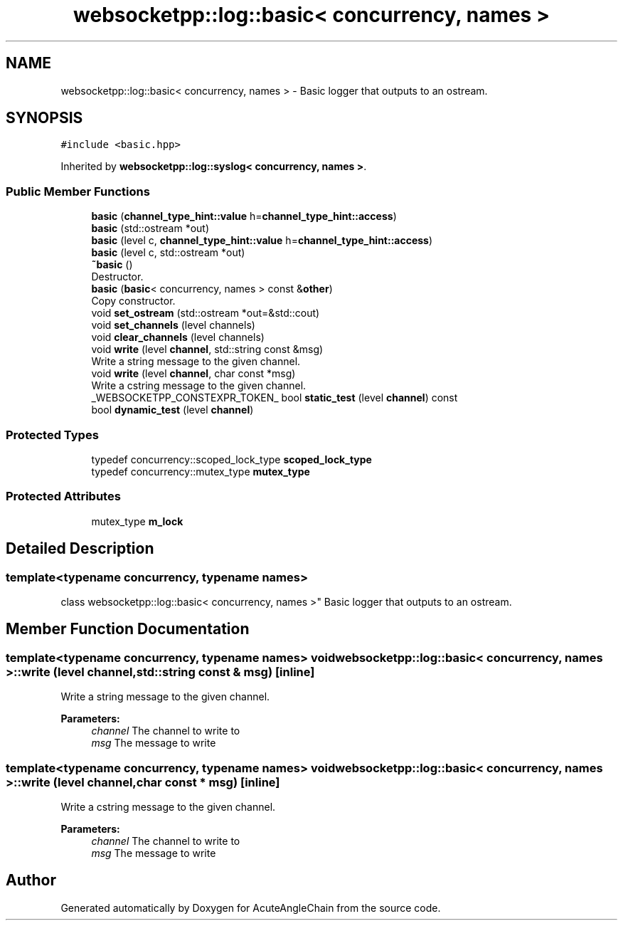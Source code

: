 .TH "websocketpp::log::basic< concurrency, names >" 3 "Sun Jun 3 2018" "AcuteAngleChain" \" -*- nroff -*-
.ad l
.nh
.SH NAME
websocketpp::log::basic< concurrency, names > \- Basic logger that outputs to an ostream\&.  

.SH SYNOPSIS
.br
.PP
.PP
\fC#include <basic\&.hpp>\fP
.PP
Inherited by \fBwebsocketpp::log::syslog< concurrency, names >\fP\&.
.SS "Public Member Functions"

.in +1c
.ti -1c
.RI "\fBbasic\fP (\fBchannel_type_hint::value\fP h=\fBchannel_type_hint::access\fP)"
.br
.ti -1c
.RI "\fBbasic\fP (std::ostream *out)"
.br
.ti -1c
.RI "\fBbasic\fP (level c, \fBchannel_type_hint::value\fP h=\fBchannel_type_hint::access\fP)"
.br
.ti -1c
.RI "\fBbasic\fP (level c, std::ostream *out)"
.br
.ti -1c
.RI "\fB~basic\fP ()"
.br
.RI "Destructor\&. "
.ti -1c
.RI "\fBbasic\fP (\fBbasic\fP< concurrency, names > const &\fBother\fP)"
.br
.RI "Copy constructor\&. "
.ti -1c
.RI "void \fBset_ostream\fP (std::ostream *out=&std::cout)"
.br
.ti -1c
.RI "void \fBset_channels\fP (level channels)"
.br
.ti -1c
.RI "void \fBclear_channels\fP (level channels)"
.br
.ti -1c
.RI "void \fBwrite\fP (level \fBchannel\fP, std::string const &msg)"
.br
.RI "Write a string message to the given channel\&. "
.ti -1c
.RI "void \fBwrite\fP (level \fBchannel\fP, char const *msg)"
.br
.RI "Write a cstring message to the given channel\&. "
.ti -1c
.RI "_WEBSOCKETPP_CONSTEXPR_TOKEN_ bool \fBstatic_test\fP (level \fBchannel\fP) const"
.br
.ti -1c
.RI "bool \fBdynamic_test\fP (level \fBchannel\fP)"
.br
.in -1c
.SS "Protected Types"

.in +1c
.ti -1c
.RI "typedef concurrency::scoped_lock_type \fBscoped_lock_type\fP"
.br
.ti -1c
.RI "typedef concurrency::mutex_type \fBmutex_type\fP"
.br
.in -1c
.SS "Protected Attributes"

.in +1c
.ti -1c
.RI "mutex_type \fBm_lock\fP"
.br
.in -1c
.SH "Detailed Description"
.PP 

.SS "template<typename concurrency, typename names>
.br
class websocketpp::log::basic< concurrency, names >"
Basic logger that outputs to an ostream\&. 
.SH "Member Function Documentation"
.PP 
.SS "template<typename concurrency, typename names> void \fBwebsocketpp::log::basic\fP< concurrency, names >::write (level channel, std::string const & msg)\fC [inline]\fP"

.PP
Write a string message to the given channel\&. 
.PP
\fBParameters:\fP
.RS 4
\fIchannel\fP The channel to write to 
.br
\fImsg\fP The message to write 
.RE
.PP

.SS "template<typename concurrency, typename names> void \fBwebsocketpp::log::basic\fP< concurrency, names >::write (level channel, char const * msg)\fC [inline]\fP"

.PP
Write a cstring message to the given channel\&. 
.PP
\fBParameters:\fP
.RS 4
\fIchannel\fP The channel to write to 
.br
\fImsg\fP The message to write 
.RE
.PP


.SH "Author"
.PP 
Generated automatically by Doxygen for AcuteAngleChain from the source code\&.
